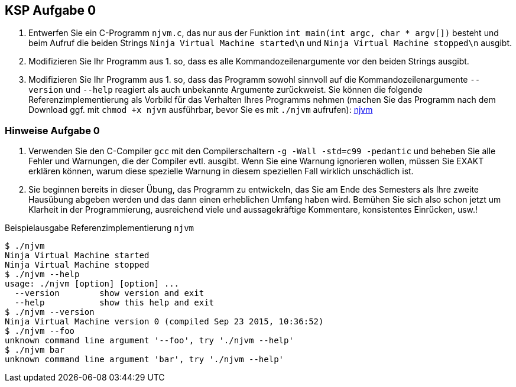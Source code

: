 ifndef::includedir[]
ifndef::backend-pdf[]
:includedir: ./
endif::[]
ifdef::backend-pdf[]
:includedir: https://git.thm.de/arin07/KSP_public_WS20_21/-/blob/master/aufgaben/a0/
endif::[]
endif::[]

== KSP Aufgabe 0

. Entwerfen Sie ein C-Programm `njvm.c`, das nur aus der Funktion `int main(int argc, char * argv[])` besteht und beim Aufruf die beiden Strings `Ninja Virtual Machine started\n` und `Ninja Virtual Machine stopped\n` ausgibt.

. Modifizieren Sie Ihr Programm aus 1. so, dass es alle Kommandozeilenargumente vor den beiden Strings ausgibt.

. Modifizieren Sie Ihr Programm aus 1. so, dass das Programm sowohl sinnvoll auf die Kommandozeilenargumente `--version` und `--help` reagiert als auch unbekannte Argumente zurückweist. Sie können die folgende Referenzimplementierung als Vorbild für das Verhalten Ihres Programms nehmen (machen Sie das Programm nach dem Download ggf. mit `chmod +x njvm` ausführbar, bevor Sie es mit `./njvm` aufrufen): link:{includedir}njvm[njvm]

=== Hinweise Aufgabe 0

. Verwenden Sie den C-Compiler `gcc` mit den Compilerschaltern `-g -Wall -std=c99 -pedantic` und beheben Sie alle Fehler und Warnungen, die der Compiler evtl. ausgibt. Wenn Sie eine Warnung ignorieren wollen, müssen Sie EXAKT erklären können, warum diese spezielle Warnung in diesem speziellen Fall wirklich unschädlich ist.

. Sie beginnen bereits in dieser Übung, das Programm zu entwickeln, das Sie am Ende des Semesters als Ihre zweite Hausübung abgeben werden und das dann einen erheblichen Umfang haben wird. Bemühen Sie sich also schon jetzt um Klarheit in der Programmierung, ausreichend viele und aussagekräftige Kommentare, konsistentes Einrücken, usw.!


.Beispielausgabe Referenzimplementierung `njvm`
[source, shell]
--
$ ./njvm
Ninja Virtual Machine started
Ninja Virtual Machine stopped
$ ./njvm --help
usage: ./njvm [option] [option] ...
  --version        show version and exit
  --help           show this help and exit
$ ./njvm --version
Ninja Virtual Machine version 0 (compiled Sep 23 2015, 10:36:52)
$ ./njvm --foo
unknown command line argument '--foo', try './njvm --help'
$ ./njvm bar
unknown command line argument 'bar', try './njvm --help'
--